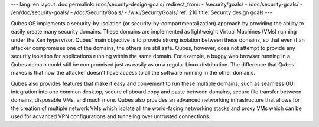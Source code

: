 ---
lang: en
layout: doc
permalink: /doc/security-design-goals/
redirect_from:
- /security/goals/
- /doc/security-goals/
- /en/doc/security-goals/
- /doc/SecurityGoals/
- /wiki/SecurityGoals/
ref: 210
title: Security design goals
---

Qubes OS implements a security-by-isolation (or security-by-compartmentalization) approach by providing the ability to easily create many security domains. These domains are implemented as lightweight Virtual Machines (VMs) running under the Xen hypervisor. Qubes' main objective is to provide strong isolation between these domains, so that even if an attacker compromises one of the domains, the others are still safe. Qubes, however, does not attempt to provide any security isolation for applications running within the same domain. For example, a buggy web browser running in a Qubes domain could still be compromised just as easily as on a regular Linux distribution. The difference that Qubes makes is that now the attacker doesn't have access to all the software running in the other domains.

Qubes also provides features that make it easy and convenient to run these multiple domains, such as seamless GUI integration into one common desktop, secure clipboard copy and paste between domains, secure file transfer between domains, disposable VMs, and much more. Qubes also provides an advanced networking infrastructure that allows for the creation of multiple network VMs which isolate all the world-facing networking stacks and proxy VMs which can be used for advanced VPN configurations and tunneling over untrusted connections.
